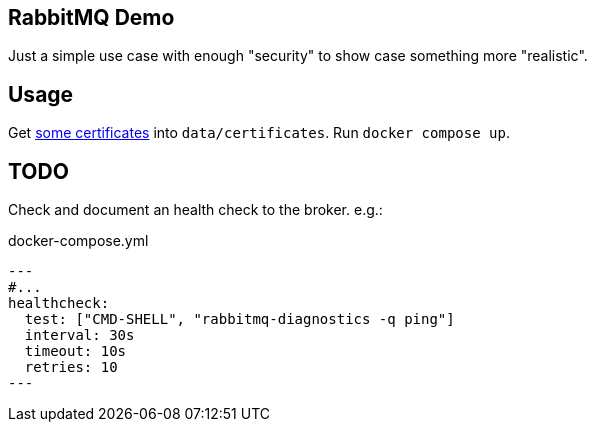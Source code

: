 == RabbitMQ Demo

Just a simple use case with enough "security" to show case something more "realistic".

== Usage

Get https://github.com/a-inacio/self-signed-certificates[some certificates] into `data/certificates`.
Run `docker compose up`.

== TODO

Check and document an health check to the broker. e.g.:

.docker-compose.yml
[source,yml]
---
#...
healthcheck:
  test: ["CMD-SHELL", "rabbitmq-diagnostics -q ping"]
  interval: 30s
  timeout: 10s
  retries: 10
---
